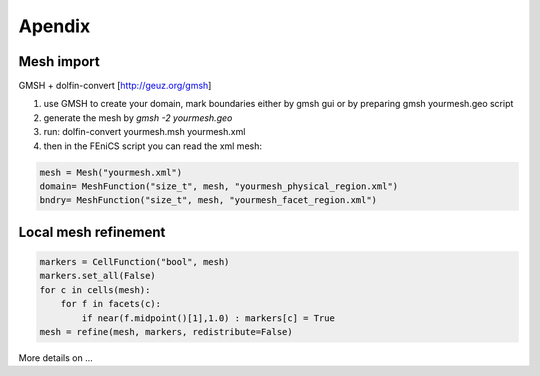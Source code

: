 Apendix
=======

Mesh import
-----------

GMSH + dolfin-convert [http://geuz.org/gmsh]

1.  use GMSH to create your domain, mark boundaries either by gmsh gui or by preparing gmsh yourmesh.geo script
2.  generate the mesh by `gmsh -2 yourmesh.geo` 
3.  run: dolfin-convert yourmesh.msh yourmesh.xml
4.  then in the FEniCS script you can read the xml mesh:

.. code-block:: python

   mesh = Mesh("yourmesh.xml")
   domain= MeshFunction("size_t", mesh, "yourmesh_physical_region.xml")
   bndry= MeshFunction("size_t", mesh, "yourmesh_facet_region.xml")


Local mesh refinement
---------------------

.. code-block:: python

   markers = CellFunction("bool", mesh)
   markers.set_all(False)
   for c in cells(mesh):
       for f in facets(c):
           if near(f.midpoint()[1],1.0) : markers[c] = True
   mesh = refine(mesh, markers, redistribute=False)

More details on ...

